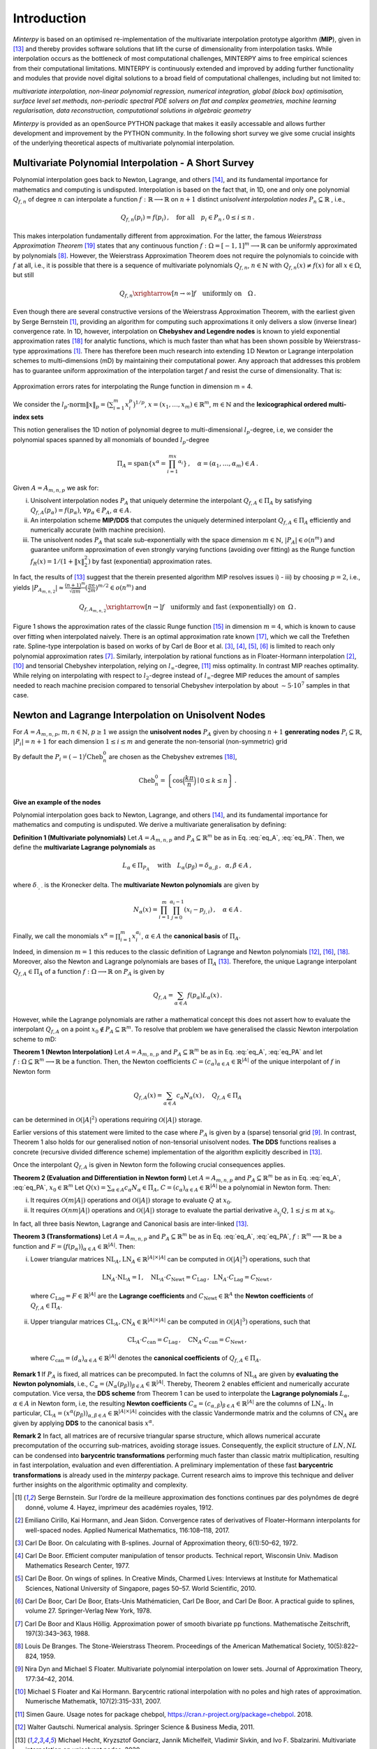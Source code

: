============
Introduction
============

*Minterpy* is based on an optimised re-implementation of the multivariate interpolation prototype algorithm (**MIP**), given in [13]_ 
and thereby provides software solutions that lift the curse of dimensionality from interpolation tasks. 
While interpolation occurs as the bottleneck of most computational challenges, MINTERPY aims to free empirical sciences from their computational limitations. MINTERPY is continuously extended and improved by adding further functionality and modules that provide novel digital solutions to a broad field of computational challenges, including but not limited to:

*multivariate interpolation, non-linear polynomial regression, numerical integration, global (black box) optimisation, surface level set methods, non-periodic spectral PDE solvers on flat and complex geometries, 
machine learning regularisation, data reconstruction, computational solutions in algebraic geometry*

*Minterpy* is provided as an openSource PYTHON package that makes it easily accessable and allows further development and improvement by the PYTHON community. In the following short survey we give some crucial insights of the underlying theoretical aspects of multivariate polynomial interpolation.

Multivariate Polynomial Interpolation - A Short Survey
======================================================


Polynomial interpolation goes back to Newton, Lagrange, and others [14]_, and its fundamental importance for mathematics and computing is undisputed. 
Interpolation is based on the fact that, in 1D, one and only one polynomial :math:`Q_{f,n}` of degree :math:`n` can interpolate a function :math:`f : \mathbb{R} \longrightarrow \mathbb{R}` on :math:`n+1` distinct 
*unisolvent interpolation nodes*
:math:`P_n \subseteq \mathbb{R}` , i.e.,

.. math::

  Q_{f,n}(p_i) = f(p_i)\,, \quad \text{for all} \quad  p_i \in P_n \,, 0 \leq i \leq n\,.

This makes interpolation fundamentally different from approximation. For the latter, the famous *Weierstrass Approximation Theorem* [19]_ states that any continuous function 
:math:`f : \Omega =[-1,1]^m \longrightarrow \mathbb{R}` can be uniformly approximated by polynomials [8]_. However, the Weierstrass Approximation Theorem does not require the polynomials  to coincide with :math:`f` at all, i.e., it is possible that there is a sequence of multivariate polynomials :math:`Q_{f,n}`, :math:`n \in \mathbb{N}` with :math:`Q_{f,n}(x) \not = f(x)` for all :math:`x \in \Omega`, but still

.. math::

  Q_{f,n} \xrightarrow[n \rightarrow \infty]{} f \quad \text{uniformly on} \quad \Omega\,. 

Even though there are several constructive versions of the Weierstrass Approximation Theorem, with the earliest given by Serge Bernstein [1]_,
providing an algorithm for computing such approximations it only delivers a slow (inverse linear) convergence rate. In 1D, however, interpolation on **Chebyshev and Legendre nodes** is known to yield exponential approximation rates [18]_ for analytic functions, which is much faster than what has been shown possible by Weierstrass-type approximations [1]_. 
There has therefore been much research into extending :math:`1`\ D Newton or Lagrange interpolation schemes to multi–dimensions (mD) by maintaining their computational power. 
Any approach that addresses this problem has to guarantee uniform approximation of the interpolation target :math:`f` and resist the curse of dimensionality. That is:

.. figure:: mip_approximation.png
  :align: center
  
  Approximation errors rates for interpolating the Runge function in dimension m = 4.

We consider the :math:`l_p\text{-norm}\|x\|_p = \big(\sum_{i=1}^m x_i^p\big)^{1/p}`, :math:`x = (x_1,\dots,x_m) \in\mathbb{R}^m`, :math:`m \in \mathbb{N}` and the **lexicographical ordered multi-index sets**

.. math::
  :label: eq_A

  A=A_{m,n,p} = \left\{\alpha \in \mathbb{N}^m | \|\alpha\|_p \leq n \right\}\,, \quad m,n \in \mathbb{N}\,, p \geq 1\,. 


This notion generalises the 1D notion of polynomial degree to multi-dimensional :math:`l_p`-degree, i.e, we consider the polynomial spaces spanned by all monomials of bounded :math:`l_p`-degree 

.. math::
 
   \Pi_A = \mathrm{span} \left\{ x^\alpha = \prod_{i=1}^mx^{\alpha_i}\right\}\,, \quad \alpha = (\alpha_1,\dots,\alpha_m) \in A\,.


Given :math:`A=A_{m,n,p}` we ask for:

i) Unisolvent interpolation nodes :math:`P_A` that uniquely determine the interpolant :math:`Q_{f,A} \in \Pi_A` by satisfying :math:`Q_{f,A}(p_{\alpha}) = f(p_{\alpha})`, :math:`\forall p_{\alpha} \in P_A`, :math:`\alpha \in A`.
ii) An interpolation scheme **MIP/DDS** that computes the uniquely determined interpolant :math:`Q_{f,A} \in \Pi_A` efficiently and numerically accurate (with machine precision).
iii) The unisolvent nodes :math:`P_A` that scale sub-exponentially with the space dimension :math:`m \in \mathbb{N}`, :math:`|P_A| \in o(n^m)` and guarantee uniform approximation of even strongly varying functions (avoiding over fitting)  as the Runge function :math:`f_R(x) = 1/(1+\|x\|_2^2)` by fast (exponential) approximation rates.


In fact, the results of [13]_ suggest that the therein presented algorithm MIP resolves issues i) - iii) by choosing :math:`p=2`, i.e., yields :math:`|P_{A_{m,n,2}}| \approx \frac{(n+1)^m }{\sqrt{\pi m}} (\frac{\pi \mathrm{e}}{2m})^{m/2} \in o(n^m)` and 

.. math::

  Q_{f,A_{m,n,2}} \xrightarrow[n\rightarrow]{} f \quad \text{uniformly and fast (exponentially) on} \,\,\, \Omega\,.


Figure 1 shows the approximation rates of the classic Runge function [15]_ in dimension :math:`m=4`, which is known to cause over fitting when interpolated naively. There is an optimal approximation rate known [17]_, which we call the Trefethen rate. Spline-type interpolation is based on works of by Carl de Boor et al. [3]_, [4]_, [5]_, [6]_ is limited to reach only polynomial approximation rates [7]_. 
Similarly, interpolation by rational functions as in Floater-Hormann interpolation [2]_, [10]_ and tensorial Chebyshev interpolation, relying on :math:`l_{\infty}`-degree, [11]_ miss optimality. In contrast MIP reaches optimality. While relying on interpolating with respect to :math:`l_2`-degree instead of :math:`l_{\infty}`-degree MIP reduces the amount of samples needed to reach machine precision  compared to tensorial Chebyshev interpolation by about :math:`\sim 5 \cdot 10^7` samples in that case.





Newton and Lagrange Interpolation on Unisolvent Nodes
=====================================================

For :math:`A= A_{m,n,p}`, :math:`m,n \in \mathbb{N}`, :math:`p\geq1` we assign the **unisolvent nodes** :math:`P_A` given by choosing :math:`n+1` **genrerating nodes** :math:`P_i \subseteq \mathbb{R}`, :math:`|P_i| = n+1` for each dimension :math:`1 \leq i \leq m` and generate the non-tensorial (non-symmetric) grid 

.. math::
  :label: eq_PA

  P_A = \left\{  (p_{1,\alpha_1}, \dots, p_{m,\alpha_m}) \in \mathbb{R}^m  \mid  \alpha \in A \,, p_{i,\alpha_i}\in P_i\right\}\,.



By default the  :math:`P_i = (-1)^i\mathrm{Cheb}_n^{0}` are chosen as the Chebyshev extremes  [18]_, 

.. math::

  \mathrm{Cheb}_n^{0} = \left\{ \cos\Big(\frac{k\pi}{n}\Big) \mid 0 \leq k \leq n\right\}\,.

**Give an example of the nodes**

Polynomial interpolation goes back to Newton, Lagrange, and others [14]_, and its fundamental importance for mathematics and computing is undisputed. We derive a multivariate generalisation by defining:

**Definition 1 (Multivariate polynomials)** Let :math:`A= A_{m,n,p}` and :math:`P_A\subseteq \mathbb{R}^m` be as in Eq. :eq:`eq_A`, :eq:`eq_PA`. Then, we define the **multivariate Lagrange polynomials** as 

.. math::

  L_{\alpha} \in \Pi_{P_A}\ \quad \text{with}\quad L_{\alpha}(p_\beta)= \delta_{\alpha,\beta}\, , \,\,\, \alpha,\beta \in A\,,

where :math:`\delta_{\cdot,\cdot}` is the Kronecker delta. The **multivariate Newton polynomials** are given by

.. math::

  N_\alpha(x) = \prod_{i=1}^m\prod_{j=0}^{\alpha_i-1}(x_i-p_{j,i}) \,, \quad \alpha \in A\,.


Finally, we call the monomials :math:`x^\alpha = \prod_{i=1}^m x^{\alpha_i}_{i}`, :math:`\alpha \in A` the **canonical basis** of :math:`\Pi_{A}`.


Indeed, in dimension :math:`m=1` this reduces to the classic definition of Lagrange and Newton polynomials [12]_, [16]_, [18]_. Moreover, also the Newton and Lagrange polynomials are bases of :math:`\Pi_A` [13]_. 
Therefore, the unique  Lagrange interpolant :math:`Q_{f,A} \in \Pi_A` of a function :math:`f : \Omega \longrightarrow \mathbb{R}` on :math:`P_A` is given by 

.. math::

  Q_{f,A} = \sum_{\alpha \in A}f(p_{\alpha})L_{\alpha}(x)\,.

However, while the Lagrange polynomials are rather a mathematical concept this does not assert how to evaluate  the interpolant :math:`Q_{f,A}` on a point :math:`x_0 \not \in P_A \subseteq \mathbb{R}^m`. 
To resolve that problem we have generalised the classic Newton interpolation scheme to mD:



**Theorem 1 (Newton Interpolation)** Let :math:`A = A_{m,n,p}` and :math:`P_A\subseteq \mathbb{R}^m` be as in Eq. :eq:`eq_A`, :eq:`eq_PA` and let :math:`f : \Omega \subseteq \mathbb{R}^m \longrightarrow \mathbb{R}` be a function. 
Then, the Newton coefficients :math:`C = (c_{\alpha})_{\alpha \in A} \in \mathbb{R}^{|A|}` of the unique interpolant of :math:`f` in Newton form

.. math::

  Q_{f,A}(x) = \sum_{\alpha \in A} c_\alpha N_{\alpha} (x)\,, \quad Q_{f,A} \in \Pi_A

can be determined in :math:`\mathcal{O}(|A|^2)` operations requiring :math:`\mathcal{O}(|A|)` storage. 

Earlier versions of this statement were limited to the case where :math:`P_A` is given by a (sparse) tensorial grid [9]_. 
In contrast, Theorem 1 also holds for our generalised notion of non-tensorial unisolvent nodes. 
**The DDS** functions realises a concrete (recursive divided difference scheme) implementation  of the algorithm explicitly described in [13]_.


Once the interpolant :math:`Q_{f,A}` is given in Newton form the following crucial consequences applies. 

**Theorem 2 (Evaluation and Differentiation in Newton form)** Let :math:`A= A_{m,n,p}` and :math:`P_A\subseteq \mathbb{R}^m` be as in Eq. :eq:`eq_A`, :eq:`eq_PA`,  :math:`x_0 \in \mathbb{R}^m` 
Let :math:`Q(x) = \sum_{\alpha \in A}c_\alpha N_{\alpha} \in \Pi_A`,
:math:`C = (c_{\alpha})_{\alpha \in A} \in \mathbb{R}^{|A|}` be a polynomial in Newton form. Then: 

i) It requires :math:`\mathcal{O}(m|A|)` operations and :math:`\mathcal{O}(|A|)` storage to evaluate :math:`Q` at :math:`x_0`.
ii) It requires :math:`\mathcal{O}(nm|A|)` operations and :math:`\mathcal{O}(|A|)` storage to evaluate the partial derivative :math:`\partial_{x_j}Q`, :math:`1 \leq j \leq m` at :math:`x_0`.


In fact, all three basis  Newton, Lagrange and Canonical basis are inter-linked [13]_.

**Theorem 3 (Transformations)**  
Let :math:`A= A_{m,n,p}` and :math:`P_A\subseteq \mathbb{R}^m` be as in Eq. :eq:`eq_A`, :eq:`eq_PA`, :math:`f : \mathbb{R}^m \longrightarrow  \mathbb{R}` be a function and :math:`F=\big(f(p_\alpha)\big)_{\alpha \in A}\in \mathbb{R}^{|A|}`. Then:

i) Lower triangular matrices  :math:`\mathrm{NL}_A, \mathrm{LN}_A  \in \mathbb{R}^{|A|\times |A|}`  can be computed in :math:`\mathcal{O}(|A|^3)` operations, such that 

  .. math::

     \mathrm{LN}_A \cdot\mathrm{NL}_A = \mathrm{I} \,, \quad \mathrm{NL}_A  \cdot C_{\mathrm{Newt}} = C_{\mathrm{Lag}}\,, \,\,\,  \mathrm{LN}_A\cdot C_{\mathrm{Lag}} = C_{\mathrm{Newt}} \,,

 where :math:`C_{\mathrm{Lag}}=F \in \mathbb{R}^{|A|}` are the **Lagrange coefficients** and :math:`C_{\mathrm{Newt}} \in \mathbb{R}^A` the **Newton coefficients** of :math:`Q_{f,A} \in \Pi_A`.

ii) Upper triangular matrices :math:`\mathrm{CL}_A,\mathrm{CN}_A \in \mathbb{R}^{|A|\times |A|}` can be computed in :math:`\mathcal{O}(|A|^3)` operations, such that 

  .. math::

    \mathrm{CL}_A\cdot C_{\mathrm{can}} =C_{\mathrm{Lag}}\,, \quad \mathrm{CN}_A\cdot C_{\mathrm{can}} =C_{\mathrm{Newt}}\,,

 where :math:`C_{\mathrm{can}}=(d_{\alpha})_{\alpha \in A}  \in \mathbb{R}^{|A|}` denotes the  **canonical coefficients** of :math:`Q_{f,A}\in \Pi_A`.


**Remark 1** If :math:`P_A` is fixed, all matrices can be precomputed. In fact the columns of :math:`\mathrm{NL}_A` are given by **evaluating the Newton polynomials**, i.e., 
:math:`C_{\alpha} = (N_{\alpha}(p_\beta))_{\beta \in A} \in \mathbb{R}^{|A|}`. Thereby, Theorem 2 enables efficient and numerically accurate computation. 
Vice versa, the **DDS scheme** from Theorem 1 can be used to interpolate the 
**Lagrange polynomials** :math:`L_{\alpha}`, :math:`\alpha \in A` in Newton form, i.e, the resulting **Newton coefficients** :math:`C_\alpha=(c_{\alpha,\beta})_{\beta \in A} \in \mathbb{R}^{|A|}` are the columns of :math:`\mathrm{LN}_A`.  
In particular, :math:`\mathrm{CL}_A =(x^\alpha(p_{\beta}))_{\alpha,\beta \in A} \in \mathbb{R}^{|A|\times|A|}` coincides with the classic Vandermonde matrix and the columns of :math:`\mathrm{CN}_A` are given by applying **DDS** to the canonical basis :math:`x^\alpha`. 

**Remark 2** In fact, all matrices are of recursive triangular sparse structure, which allows numerical accurate precomputation of the occurring sub-matrices, avoiding storage issues. Consequently, the explicit structure of :math:`LN,NL` can be condensed into **barycentric transformations** performing much faster than classic matrix multiplication, resulting in 
fast interpolation, evaluation and even differentiation. A preliminary implementation of these
fast **barycentric transformations** is already used in the *minterpy* package. Current research aims to improve this technique and deliver further insights on the algorithmic optimality and complexity. 


.. [1] Serge Bernstein. Sur l’ordre de la meilleure approximation des fonctions continues par des polynômes de degré donné, volume 4. Hayez, imprimeur des académies royales, 1912.

.. [2] Emiliano Cirillo, Kai Hormann, and Jean Sidon. Convergence rates of derivatives of Floater–Hormann interpolants for well-spaced nodes. Applied Numerical Mathematics, 116:108–118, 2017.

.. [3] Carl De Boor. On calculating with B-splines. Journal of Approximation theory, 6(1):50–62, 1972.

.. [4] Carl De Boor. Efficient computer manipulation of tensor products. Technical report, Wisconsin Univ. Madison Mathematics Research Center, 1977.

.. [5] Carl De Boor. On wings of splines. In Creative Minds, Charmed Lives: Interviews at Institute for Mathematical Sciences, National University of Singapore, pages 50–57. World Scientific, 2010.

.. [6] Carl De Boor, Carl De Boor, Etats-Unis Mathématicien, Carl De Boor, and Carl De Boor. A practical guide to splines, volume 27. Springer-Verlag New York, 1978.

.. [7] Carl De Boor and Klaus Höllig. Approximation power of smooth bivariate pp functions. Mathematische Zeitschrift, 197(3):343–363, 1988.

.. [8] Louis De Branges. The Stone-Weierstrass Theorem. Proceedings of the American Mathematical Society, 10(5):822–824, 1959.

.. [9] Nira Dyn and Michael S Floater. Multivariate polynomial interpolation on lower sets. Journal of Approximation Theory, 177:34–42, 2014.

.. [10] Michael S Floater and Kai Hormann. Barycentric rational interpolation with no poles and high rates of approximation. Numerische Mathematik, 107(2):315–331, 2007.

.. [11]  Simen Gaure. Usage notes for package chebpol, https://cran.r-project.org/package=chebpol. 2018.

.. [12]  Walter Gautschi. Numerical analysis. Springer Science & Business Media, 2011.

.. [13] Michael Hecht, Kryzsztof Gonciarz, Jannik Michelfeit, Vladimir Sivkin, and Ivo F. Sbalzarini. Multivariate interpolation on unisolvent nodes, 2020.

.. [14] E Meijering. A chronology of interpolation: From ancient astronomy to modern signal and image processing. Proceedings of the IEEE, 90(3):319–342, March 2002.

.. [15] Carl Runge. Über empirische Funktionen und die Interpolation zwischen äquidistanten Ordinaten. Zeitschrift für Mathematik und Physik, 46(224-243):20, 1901.

.. [16] Josef Stoer, Roland Bulirsch, Richard H. Bartels, Walter Gautschi, and Christoph Witzgall. Introduction to numerical analysis. Texts in applied mathematics. Springer, New York, 2002.

.. [17] Lloyd N. Trefethen. Multivariate polynomial approximation in the hypercube. Proceedings of the American Mathematical Society, 145(11):4837–4844, 2017.

.. [18] Lloyd N. Trefethen. Approximation theory and approximation practice, volume 164. SIAM, 2019.

.. [19] Karl Weierstrass. Über die analytische Darstellbarkeit sogenannter willkürlicher Funktionen einer reellen Veränderlichen. *Sitzungsberichte der Königlich Preußischen Akademie der Wissenschaften zu Berlin*, 2:633–639, 1885.





